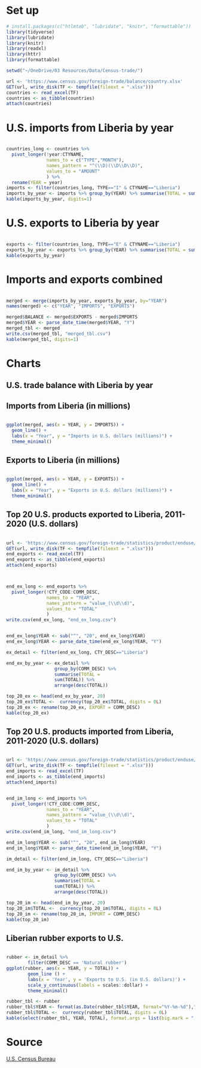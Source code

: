 :PROPERTIES:
#+TITLE: U.S.-Liberia Trade
:END:
* Set up 

#+BEGIN_SRC R :results output :session
# install.packages(c("htlmtab", "lubridate", "knitr", "formattable"))
library(tidyverse)
library(lubridate)
library(knitr)
library(readxl)
library(httr)
library(formattable)

setwd("~/OneDrive/03 Resources/Data/Census-trade/")

url <- 'https://www.census.gov/foreign-trade/balance/country.xlsx'
GET(url, write_disk(TF <- tempfile(fileext = ".xlsx")))
countries <- read_excel(TF)
countries <- as_tibble(countries)
attach(countries)
#+END_SRC

* U.S. imports from Liberia by year

#+BEGIN_SRC R :session :results output

countries_long <- countries %>%
  pivot_longer(!year:CTYNAME,
               names_to = c("TYPE","MONTH"),
               names_pattern = "^(\\D)(\\D\\D\\D)",
               values_to = "AMOUNT"
               ) %>%
  rename(YEAR = year)
imports <- filter(countries_long, TYPE=="I" & CTYNAME=="Liberia")
imports_by_year <- imports %>% group_by(YEAR) %>% summarise(TOTAL = sum(AMOUNT))
kable(imports_by_year, digits=1)

#+END_SRC

#+RESULTS:
#+begin_example


|YEAR |     TOTAL|
|:----|---------:|
|1992 |  12.30000|
|1993 |   3.00000|
|1994 |   3.40000|
|1995 |   9.90000|
|1996 |  26.90000|
|1997 |   4.70000|
|1998 |  25.10000|
|1999 |  30.50000|
|2000 |  45.50000|
|2001 |  42.50000|
|2002 |  45.70000|
|2003 |  59.48540|
|2004 |  84.33088|
|2005 |  90.82726|
|2006 | 139.93412|
|2007 | 115.20140|
|2008 | 143.46159|
|2009 |  80.39024|
|2010 | 180.01040|
|2011 | 158.18025|
|2012 | 144.01345|
|2013 |  96.53277|
|2014 |  83.39446|
|2015 |  44.93610|
|2016 |  64.12797|
|2017 |  91.18299|
|2018 |  61.55335|
|2019 |  65.64343|
|2020 |  45.11710|
|2021 |  39.95105|
#+end_example

* U.S. exports to Liberia by year

#+BEGIN_SRC R :session :results output

exports <- filter(countries_long, TYPE=="E" & CTYNAME=="Liberia")
exports_by_year <- exports %>% group_by(YEAR) %>% summarise(TOTAL = sum(AMOUNT))
kable(exports_by_year)

#+END_SRC

#+RESULTS:
#+begin_example


|YEAR |     TOTAL|
|:----|---------:|
|1992 |  30.60000|
|1993 |  39.10000|
|1994 |  46.40000|
|1995 |  41.70000|
|1996 |  49.80000|
|1997 |  42.80000|
|1998 |  50.30000|
|1999 |  44.80000|
|2000 |  43.00000|
|2001 |  36.60000|
|2002 |  27.80000|
|2003 |  33.31374|
|2004 |  60.91460|
|2005 |  69.32032|
|2006 |  67.84034|
|2007 |  75.76950|
|2008 | 156.68775|
|2009 |  94.74525|
|2010 | 191.35178|
|2011 | 195.20782|
|2012 | 241.08909|
|2013 | 173.20763|
|2014 | 184.50271|
|2015 | 135.81555|
|2016 | 158.02015|
|2017 | 138.34064|
|2018 | 196.66887|
|2019 | 113.87365|
|2020 |  93.17783|
|2021 |  63.94347|
#+end_example

* Imports and exports combined

#+BEGIN_SRC R :session :results output

merged <- merge(imports_by_year, exports_by_year, by="YEAR")
names(merged) <- c("YEAR", "IMPORTS", "EXPORTS")

merged$BALANCE <- merged$EXPORTS - merged$IMPORTS
merged$YEAR <- parse_date_time(merged$YEAR, "Y")
merged_tbl <- merged
write.csv(merged_tbl, "merged_tbl.csv")
kable(merged_tbl, digits=1)

#+END_SRC

#+RESULTS:
#+begin_example


|YEAR       | IMPORTS| EXPORTS| BALANCE|
|:----------|-------:|-------:|-------:|
|1992-01-01 |    12.3|    30.6|    18.3|
|1993-01-01 |     3.0|    39.1|    36.1|
|1994-01-01 |     3.4|    46.4|    43.0|
|1995-01-01 |     9.9|    41.7|    31.8|
|1996-01-01 |    26.9|    49.8|    22.9|
|1997-01-01 |     4.7|    42.8|    38.1|
|1998-01-01 |    25.1|    50.3|    25.2|
|1999-01-01 |    30.5|    44.8|    14.3|
|2000-01-01 |    45.5|    43.0|    -2.5|
|2001-01-01 |    42.5|    36.6|    -5.9|
|2002-01-01 |    45.7|    27.8|   -17.9|
|2003-01-01 |    59.5|    33.3|   -26.2|
|2004-01-01 |    84.3|    60.9|   -23.4|
|2005-01-01 |    90.8|    69.3|   -21.5|
|2006-01-01 |   139.9|    67.8|   -72.1|
|2007-01-01 |   115.2|    75.8|   -39.4|
|2008-01-01 |   143.5|   156.7|    13.2|
|2009-01-01 |    80.4|    94.7|    14.4|
|2010-01-01 |   180.0|   191.4|    11.3|
|2011-01-01 |   158.2|   195.2|    37.0|
|2012-01-01 |   144.0|   241.1|    97.1|
|2013-01-01 |    96.5|   173.2|    76.7|
|2014-01-01 |    83.4|   184.5|   101.1|
|2015-01-01 |    44.9|   135.8|    90.9|
|2016-01-01 |    64.1|   158.0|    93.9|
|2017-01-01 |    91.2|   138.3|    47.2|
|2018-01-01 |    61.6|   196.7|   135.1|
|2019-01-01 |    65.6|   113.9|    48.2|
|2020-01-01 |    45.1|    93.2|    48.1|
|2021-01-01 |    40.0|    63.9|    24.0|
#+end_example

* Charts

**  U.S. trade balance with Liberia by year

#+BEGIN_SRC R :session :results output graphics file: c:/users/schav/onedrive/notes/balance.png :exports results

merged_tbl$YEAR <- format(as.Date(merged$YEAR, format="%Y-%m-%d"),"%Y")
ggplot(merged, aes(x = YEAR, y = BALANCE)) +
    geom_bar(stat="identity") +
    labs(x ="Year", y = "Trade balance in U.S. dollars (millions)") +
    theme_minimal()

#+END_SRC

** Imports from Liberia (in millions)

#+BEGIN_SRC R :session :results output

ggplot(merged, aes(x = YEAR, y = IMPORTS)) +
  geom_line() +
  labs(x = "Year", y = "Imports in U.S. dollars (millions)") +
  theme_minimal()

#+END_SRC

#+RESULTS:

** Exports to Liberia (in millions)

#+BEGIN_SRC R :session :results output

ggplot(merged, aes(x = YEAR, y = EXPORTS)) +
  geom_line() +
  labs(x = "Year", y = "Exports in U.S. dollars (millions)") +
  theme_minimal()

#+END_SRC

** Top 20 U.S. products exported to Liberia, 2011-2020 (U.S. dollars)

#+BEGIN_SRC R :session :results output

url <- 'https://www.census.gov/foreign-trade/statistics/product/enduse/exports/enduse_exports.xlsx'
GET(url, write_disk(TF <- tempfile(fileext = ".xlsx")))
end_exports <- read_excel(TF)
end_exports <- as_tibble(end_exports)
attach(end_exports)

#+END_SRC

#+BEGIN_SRC R :session :results output


end_ex_long <- end_exports %>%
  pivot_longer(!CTY_CODE:COMM_DESC,
               names_to = "YEAR",
               names_pattern = "value_(\\d\\d)",
               values_to = "TOTAL"
               )
write.csv(end_ex_long, "end_ex_long.csv")


end_ex_long$YEAR <- sub("^", "20", end_ex_long$YEAR)
end_ex_long$YEAR <- parse_date_time(end_ex_long$YEAR, "Y")

ex_detail <- filter(end_ex_long, CTY_DESC=="Liberia")

end_ex_by_year <- ex_detail %>%
                  group_by(COMM_DESC) %>%
                  summarise(TOTAL =
                  sum(TOTAL)) %>%
                  arrange(desc(TOTAL))

top_20_ex <- head(end_ex_by_year, 20)
top_20_ex$TOTAL <-  currency(top_20_ex$TOTAL, digits = 0L)
top_20_ex <- rename(top_20_ex, EXPORT = COMM_DESC)
kable(top_20_ex)

#+END_SRC

** Top 20 U.S. products imported from Liberia, 2011-2020 (U.S. dollars)

#+BEGIN_SRC R :session :results output

url <- 'https://www.census.gov/foreign-trade/statistics/product/enduse/imports/enduse_imports.xlsx'
GET(url, write_disk(TF <- tempfile(fileext = ".xlsx")))
end_imports <- read_excel(TF)
end_imports <- as_tibble(end_imports)
attach(end_imports)

#+END_SRC

#+BEGIN_SRC R :session :results output

end_im_long <- end_imports %>%
  pivot_longer(!CTY_CODE:COMM_DESC,
               names_to = "YEAR",
               names_pattern = "value_(\\d\\d)",
               values_to = "TOTAL"
               )
write.csv(end_im_long, "end_im_long.csv")

end_im_long$YEAR <- sub("^", "20", end_im_long$YEAR)
end_im_long$YEAR <- parse_date_time(end_im_long$YEAR, "Y")

im_detail <- filter(end_im_long, CTY_DESC=="Liberia")

end_im_by_year <- im_detail %>%
                  group_by(COMM_DESC) %>%
                  summarise(TOTAL =
                  sum(TOTAL)) %>%
                  arrange(desc(TOTAL))

top_20_im <- head(end_im_by_year, 20)
top_20_im$TOTAL <-  currency(top_20_im$TOTAL, digits = 0L)
top_20_im <- rename(top_20_im, IMPORT = COMM_DESC)
kable(top_20_im)

#+END_SRC

#+RESULTS:
#+begin_example


|IMPORT                                        |        TOTAL|
|:---------------------------------------------|------------:|
|Natural rubber                                | $767,293,303|
|U.S. goods returned, and reimports            |  $48,669,582|
|Sulfur, nonmetallic minerals                  |  $11,864,409|
|Gem diamonds                                  |  $10,497,980|
|Food oils, oilseeds                           |   $4,917,110|
|Artwork, antiques, stamps, etc.               |   $4,454,875|
|Lumber                                        |     $829,873|
|Cell phones and other household goods, n.e.c. |     $729,439|
|Semiconductors                                |     $705,627|
|Nonmonetary gold                              |     $548,560|
|Minimum value shipments                       |     $523,140|
|Gem stones, other                             |     $498,379|
|Pharmaceutical preparations                   |     $210,985|
|Petroleum products, other                     |     $200,279|
|Chemicals-other, n.e.c.                       |     $171,395|
|Other parts and accessories of vehicles       |     $164,138|
|Cocoa beans                                   |     $161,011|
|Photo, service industry machinery             |     $159,024|
|Synthetic rubber--primary                     |     $148,952|
|Numismatic coins                              |     $132,947|
#+end_example

** Liberian rubber exports to U.S.

#+BEGIN_SRC R :session :results output

rubber <- im_detail %>%
        filter(COMM_DESC == 'Natural rubber')
ggplot(rubber, aes(x = YEAR, y = TOTAL)) +
        geom_line () +
        labs(x = 'Year', y = 'Exports to U.S. (in U.S. dollars)') +
        scale_y_continuous(labels = scales::dollar) + 
        theme_minimal()

rubber_tbl <- rubber
rubber_tbl$YEAR <- format(as.Date(rubber_tbl$YEAR, format="%Y-%m-%d"),"%Y")
rubber_tbl$TOTAL <-  currency(rubber_tbl$TOTAL, digits = 0L) 
kable(select(rubber_tbl, YEAR, TOTAL), format.args = list(big.mark = ","))

#+END_SRC

#+RESULTS:
#+begin_example


|YEAR |        TOTAL|
|:----|------------:|
|2011 | $156,754,793|
|2012 | $142,848,717|
|2013 |  $91,242,140|
|2014 |  $73,396,277|
|2015 |  $41,155,589|
|2016 |  $41,143,163|
|2017 |  $59,409,074|
|2018 |  $56,124,030|
|2019 |  $61,563,489|
|2020 |  $43,656,031|
#+end_example

* Source

[[https://www.census.gov/foreign-trade/balance/c7650.html][U.S. Census Bureau]]


